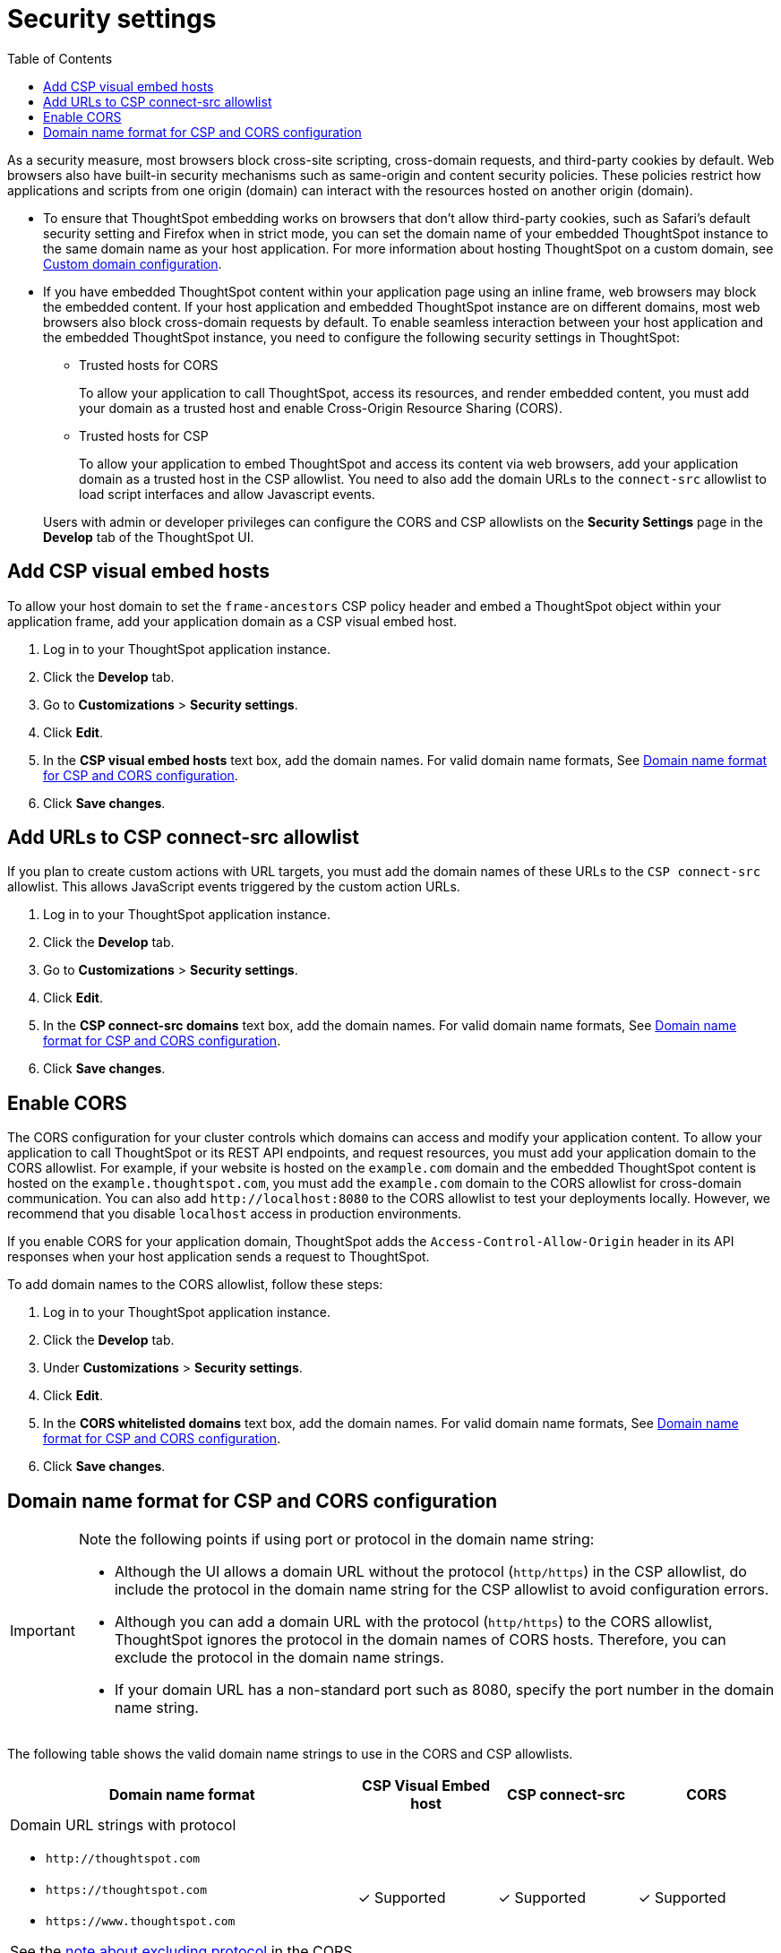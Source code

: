= Security settings
:toc: true

:page-title: Security settings
:page-pageid: security-settings
:page-description: Security settings for embedding

As a security measure, most browsers block cross-site scripting, cross-domain requests, and third-party cookies by default. Web browsers also have built-in security mechanisms such as same-origin and content security policies. These policies restrict how applications and scripts from one origin (domain) can interact with the resources hosted on another origin (domain). 

* To ensure that ThoughtSpot embedding works on browsers that don’t allow third-party cookies, such as Safari’s default security setting and Firefox when in strict mode, you can set the domain name of your embedded ThoughtSpot instance to the same domain name as your host application. For more information about hosting ThoughtSpot on a custom domain, see xref:custom-domain-configuration.adoc[Custom domain configuration].
* If you have embedded ThoughtSpot content within your application page using an inline frame, web browsers may block the embedded content. If your host application and embedded ThoughtSpot instance are on different domains, most web browsers also block cross-domain requests by default. To enable seamless interaction between your host application and the embedded ThoughtSpot instance, you need to configure the following security settings in ThoughtSpot:
 
** Trusted hosts for CORS
+
To allow your application to call ThoughtSpot, access its resources, and render embedded content, you must add your domain as a trusted host and enable Cross-Origin Resource Sharing (CORS). 

** Trusted hosts for CSP
+
To allow your application to embed ThoughtSpot and access its content via web browsers, add your application domain as a trusted host in the CSP allowlist. You need to also add the domain URLs to the `connect-src` allowlist to load script interfaces and allow Javascript events.

+
Users with admin or developer privileges can configure the CORS and CSP allowlists on the *Security Settings* page in the *Develop* tab of the ThoughtSpot UI.

[#csp-viz-embed-hosts]
== Add CSP visual embed hosts
To allow your host domain to set the `frame-ancestors` CSP policy header and embed a ThoughtSpot object within your application frame, add your application domain as a CSP visual embed host. 

. Log in to your ThoughtSpot application instance.
. Click the *Develop* tab.
. Go to *Customizations* > *Security settings*.
. Click *Edit*.
. In the *CSP visual embed hosts* text box, add the domain names. For valid domain name formats, See xref:security-settings.adoc#csp-cors-hosts[Domain name format for CSP and CORS configuration].
. Click *Save changes*.

[#csp-connect-src]
== Add URLs to CSP connect-src allowlist
If you plan to create custom actions with URL targets, you must add the domain names of these URLs to the `CSP connect-src` allowlist. This allows JavaScript events triggered by the custom action URLs. 

. Log in to your ThoughtSpot application instance.
. Click the *Develop* tab.
. Go to *Customizations* > *Security settings*.
. Click *Edit*.
. In the *CSP connect-src domains* text box, add the domain names. For valid domain name formats, See xref:security-settings.adoc#csp-cors-hosts[Domain name format for CSP and CORS configuration].
. Click *Save changes*.

[#cors-hosts]
== Enable CORS

The CORS configuration for your cluster controls which domains can access and modify your application content. To allow your application to call ThoughtSpot or its REST API endpoints, and request resources, you must add your application domain to the CORS allowlist. For example, if your website is hosted on the `example.com` domain and the embedded ThoughtSpot content is hosted on the `example.thoughtspot.com`, you must add the `example.com` domain to the CORS allowlist for cross-domain communication. You can also add `\http://localhost:8080` to the CORS allowlist to test your deployments locally. However, we recommend that you disable `localhost` access in production environments.

If you enable CORS for your application domain, ThoughtSpot adds the `Access-Control-Allow-Origin` header in its API responses when your host application sends a request to ThoughtSpot. 

To add domain names to the CORS allowlist, follow these steps:

. Log in to your ThoughtSpot application instance.
. Click the *Develop* tab.
. Under *Customizations* > *Security settings*.
. Click *Edit*.
. In the *CORS whitelisted domains* text box, add the domain names. For valid domain name formats, See xref:security-settings.adoc#csp-cors-hosts[Domain name format for CSP and CORS configuration].
. Click *Save changes*.

[#csp-cors-hosts]
== Domain name format for CSP and CORS configuration

[IMPORTANT]
====
[#port-protocol]
Note the following points if using port or protocol in the domain name string:

* Although the UI allows a domain URL without the protocol (`http/https`) in the CSP allowlist, do include the protocol in the domain name string for the CSP allowlist to avoid configuration errors.
* Although you can add a domain URL with the protocol (`http/https`) to the CORS allowlist, ThoughtSpot ignores the protocol in the domain names of CORS hosts. Therefore, you can exclude the protocol in the domain name strings. 
* If your domain URL has a non-standard port such as 8080, specify the port number in the domain name string.
====

The following table shows the valid domain name strings to use in the CORS and CSP allowlists. 

[width="100%" cols="5,2,2,2"]
[options='header']
|====
|Domain name format|CSP Visual Embed host|CSP connect-src|CORS

a|Domain URL strings with protocol

* `\http://thoughtspot.com` +
* `\https://thoughtspot.com` +
* `\https://www.thoughtspot.com` +

See the xref:security-settings.adoc#port-protocol[note about excluding protocol] in the CORS allowlist.

|[tag greenBackground]#✓# Supported|[tag greenBackground]#✓# Supported|[tag greenBackground]#✓# Supported
a|Domain URL strings without protocol + 

* `thoughtspot.com` 
* `www.thoughtspot.com` +

See the xref:security-settings.adoc#port-protocol[note about including protocol] in the CSP allowlists.

|[tag greenBackground]#✓# Supported|[tag greenBackground]#✓# Supported|[tag greenBackground]#✓# Supported

a|Domain URL strings for localhost 

* `localhost`  
* `localhost:3000` 
* `\http://localhost:3000` 
* `localhost:3000` 
* `\https://localhost:3000` 
|[tag greenBackground]#✓# Supported|[tag greenBackground]#✓# Supported|[tag greenBackground]#✓# Supported
a|Domain URL strings without port

* `thoughtspot.com`
* `\https://thoughtspot.com`
* `\http://mysite.com`

If your domain URL has a non-standard port, for example `http://mysite.com:8080`, make sure you add the port number in the domain name string. 

|[tag greenBackground]#✓# Supported|[tag greenBackground]#✓# Supported|[tag greenBackground]#✓# Supported
|Wildcard (`*`) for domain URL|[tag greenBackground]#✓# Supported|[tag greenBackground]#✓# Supported|[tag redBackground]#x# Not supported
|Wildcard +++(*)+++ before the domain name extension +
`\https://*.com`|[tag redBackground]#x# Not supported|[tag redBackground]#x# Not supported|[tag redBackground]#x# Not supported
|Plain text string without the domain name extension. +

`thoughtspot`|[tag redBackground]#x# Not supported|[tag redBackground]#x# Not supported|[tag redBackground]#x# Not supported
|Domain name with wildcard (*) and a leading dot +

`+++.*.thoughtspot.com +++` |[tag redBackground]#x# Not supported|[tag redBackground]#x# Not supported|[tag greenBackground]#✓# Supported

a|Wildcard before the domain name +

* `+++*+++.thoughtspot.com`
* `\https://*.thoughtspot.com`|[tag greenBackground]#✓# Supported|[tag greenBackground]#✓# Supported|[tag redBackground]#x# Not supported

a| Domain names with space, backslash (\), and wildcard (*). 

* `www.+++*+++.+++*+++.thoughtspot.com` +
* `www.thoughtspot.com/*` +
* `\https://\*.thoughtspot.com` 
* `thoughtspot  .com` +
|[tag redBackground]#x# Not supported|[tag redBackground]#x# Not supported|[tag redBackground]#x# Not supported
|URLs with query parameters +
`\http://thoughtspot.com?2rjl6`|[tag redBackground]#x# Not supported|[tag redBackground]#x# Not supported|[tag redBackground]#x# Not supported
|URLs with path parameters +
`thoughtspot.com/products`|[tag greenBackground]#✓# Supported|[tag greenBackground]#✓# Supported|[tag redBackground]#x# Not supported
|URLs with path and query parameters +
`thoughtspot.com/products?id=1&page=2`|[tag redBackground]#x# Not supported|[tag redBackground]#x# Not supported|[tag redBackground]#x# Not supported
|IPv4 addresses +
`255.255.255.255`|[tag greenBackground]#✓# Supported|[tag greenBackground]#✓# Supported|[tag greenBackground]#✓# Supported
|Semicolons as separators +
`thoughtspot.com; thoughtspot.com;`|[tag redBackground]#x# Not supported|[tag redBackground]#x# Not supported|[tag redBackground]#x# Not supported
|Comma-separated values +
`thoughtspot.com, thoughtspot.com`|[tag greenBackground]#✓# Supported|[tag greenBackground]#✓# Supported|[tag greenBackground]#✓# Supported
|`mail://xyz.com`|[tag redBackground]#x# Not supported|[tag redBackground]#x# Not supported|[tag redBackground]#x# Not supported
a|+++Wildcard (*) for port+++ 

`thoughtspot:*`|[tag greenBackground]#✓# Supported|[tag greenBackground]#✓# Supported|[tag greenBackground]#✓# Supported
|====

